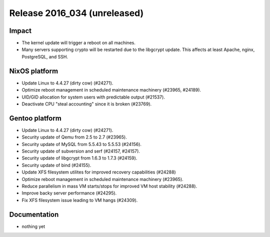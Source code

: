.. XXX update on release :Publish Date: YYYY-MM-DD

Release 2016_034 (unreleased)
-----------------------------

Impact
^^^^^^

* The kernel update will trigger a reboot on all machines.
* Many servers supporting crypto will be restarted due to the libgcrypt update.
  This affects at least Apache, nginx, PostgreSQL, and SSH.


NixOS platform
^^^^^^^^^^^^^^

* Update Linux to 4.4.27 (dirty cow) (#24271).
* Optimize reboot management in scheduled maintenance machinery (#23965,
  #24189).
* UID/GID allocation for system users with predictable output (#21537).
* Deactivate CPU "steal accounting" since it is broken (#23769).


Gentoo platform
^^^^^^^^^^^^^^^

* Update Linux to 4.4.27 (dirty cow) (#24271).
* Security update of Qemu from 2.5 to 2.7 (#23965).
* Security update of MySQL from 5.5.43 to 5.5.53 (#24156).
* Security update of subversion and serf (#24157, #24157).
* Security update of libgcrypt from 1.6.3 to 1.7.3 (#24159).
* Security update of bind (#24155).
* Update XFS filesystem utilites for improved recovery capabilities (#24288)
* Optimize reboot management in scheduled maintenance machinery (#23965).
* Reduce parallelism in mass VM starts/stops for improved VM host stability
  (#24288).
* Improve backy server performance (#24295).
* Fix XFS filesystem issue leading to VM hangs (#24309).


Documentation
^^^^^^^^^^^^^

* nothing yet


.. vim: set spell spelllang=en:
